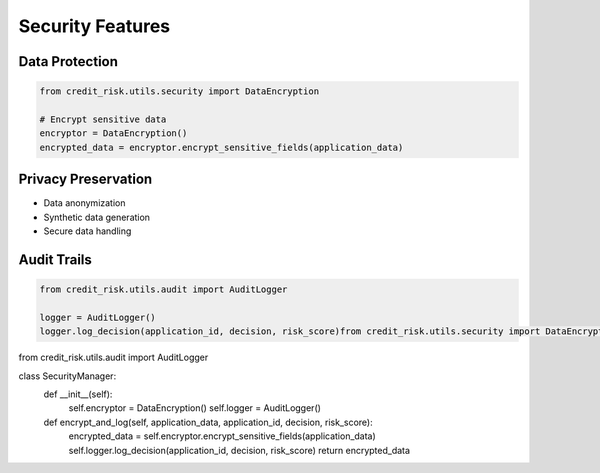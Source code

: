 Security Features
==============

Data Protection
------------

.. code-block:: python

    from credit_risk.utils.security import DataEncryption
    
    # Encrypt sensitive data
    encryptor = DataEncryption()
    encrypted_data = encryptor.encrypt_sensitive_fields(application_data)

Privacy Preservation
----------------
- Data anonymization
- Synthetic data generation
- Secure data handling

Audit Trails
----------
.. code-block:: python

    from credit_risk.utils.audit import AuditLogger
    
    logger = AuditLogger()
    logger.log_decision(application_id, decision, risk_score)from credit_risk.utils.security import DataEncryption
from credit_risk.utils.audit import AuditLogger

class SecurityManager:
    def __init__(self):
        self.encryptor = DataEncryption()
        self.logger = AuditLogger()

    def encrypt_and_log(self, application_data, application_id, decision, risk_score):
        encrypted_data = self.encryptor.encrypt_sensitive_fields(application_data)
        self.logger.log_decision(application_id, decision, risk_score)
        return encrypted_data